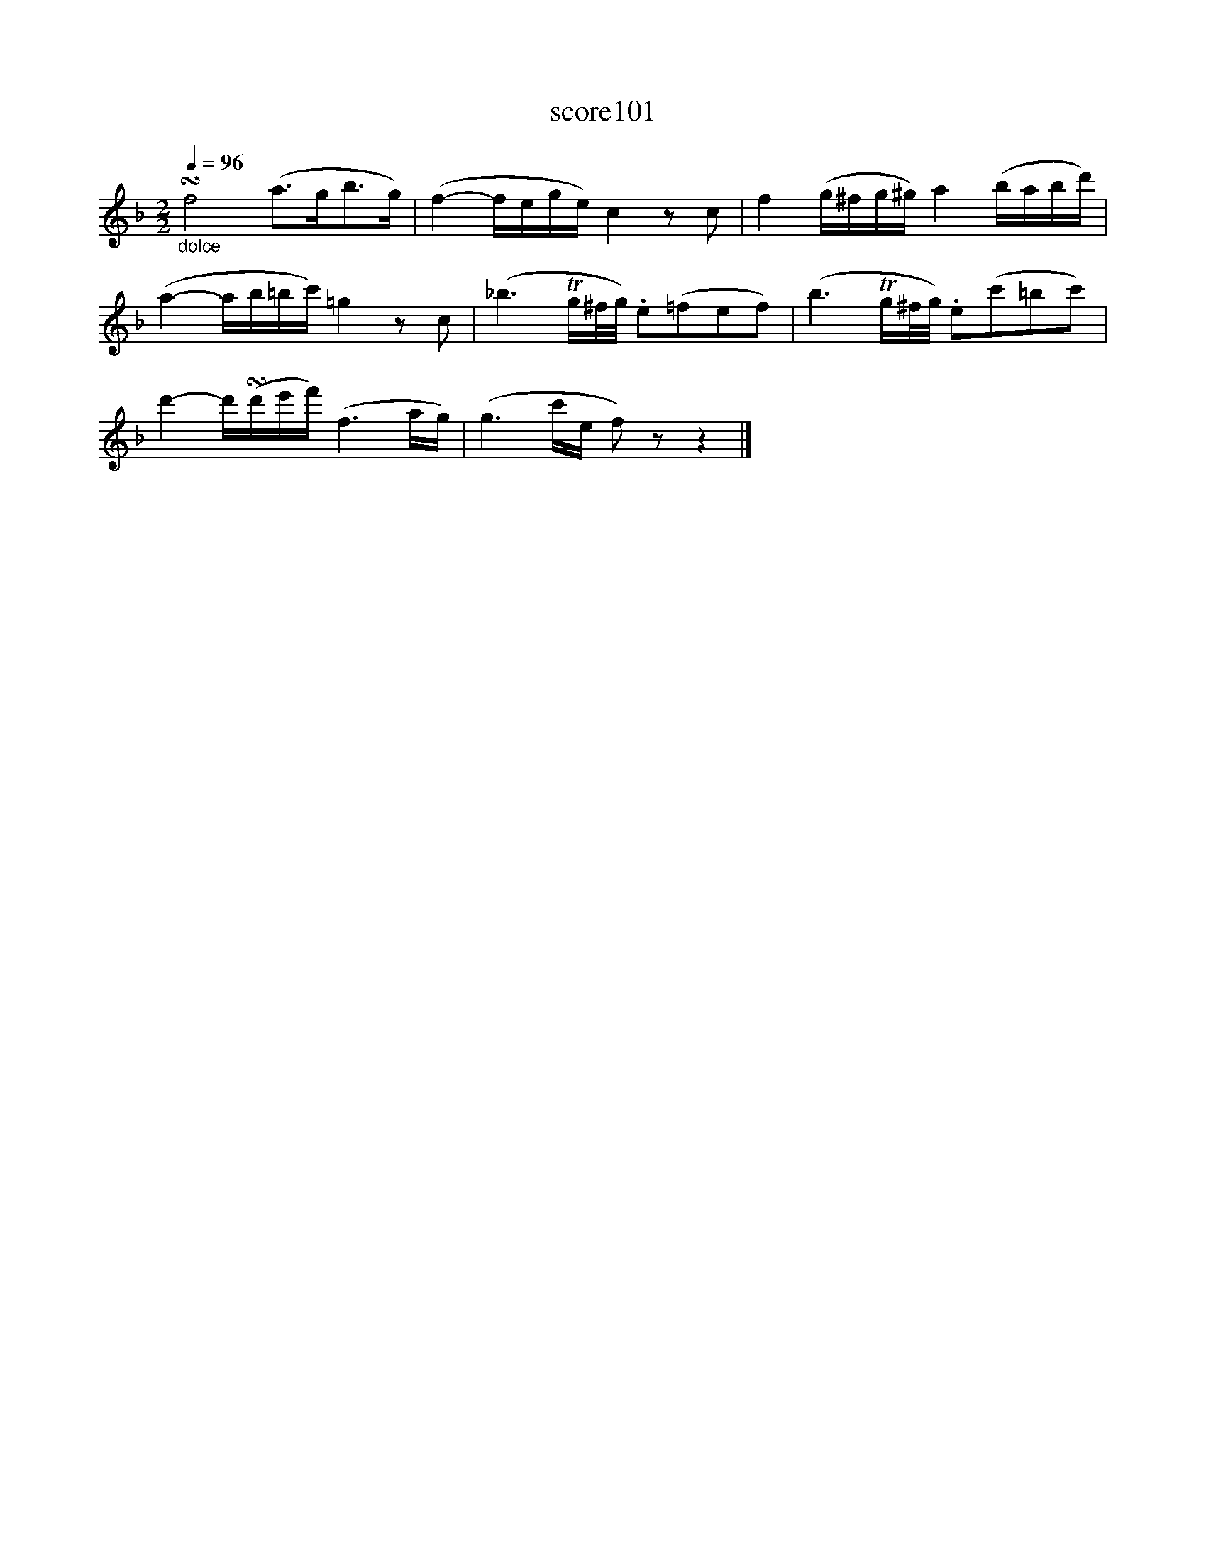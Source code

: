 X:6
T:score101
L:1/16
Q:1/4=96
M:2/2
I:linebreak $
K:F
"_dolce" !turn!f8 (a2>g2b2>g2) | (f4- fege) c4 z2 c2 | f4 (g^fg^g) a4 (babd') |$ %3
 (a4- ab=bc') =g4 z2 c2 | (_b6 Tg^f/g/) .e2(=f2e2f2) | (b6 Tg^f/g/) .e2(c'2=b2c'2) |$ %6
 d'4- d'(!turn!d'e'f') (f6 ag) | (g6 c'e f2) z2 z4 |] %8
